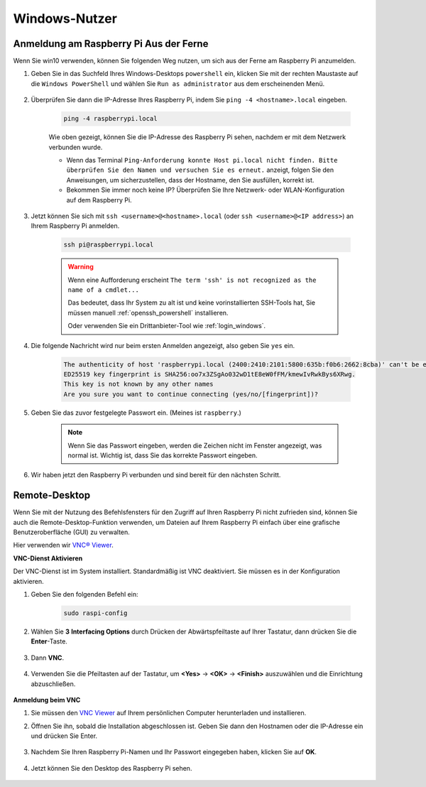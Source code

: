 Windows-Nutzer
=======================

Anmeldung am Raspberry Pi Aus der Ferne
---------------------------------------------

Wenn Sie win10 verwenden, können Sie folgenden Weg nutzen, um sich aus der Ferne am Raspberry Pi anzumelden.

#. Geben Sie in das Suchfeld Ihres Windows-Desktops ``powershell`` ein, klicken Sie mit der rechten Maustaste auf die ``Windows PowerShell`` und wählen Sie ``Run as administrator`` aus dem erscheinenden Menü.

    .. image:: img/powershell_ssh.png
        :align: center

#. Überprüfen Sie dann die IP-Adresse Ihres Raspberry Pi, indem Sie ``ping -4 <hostname>.local`` eingeben. 

    .. code-block::

        ping -4 raspberrypi.local

    .. image:: img/sp221221_145225.png
        :width: 550
        :align: center

    Wie oben gezeigt, können Sie die IP-Adresse des Raspberry Pi sehen, nachdem er mit dem Netzwerk verbunden wurde.

    * Wenn das Terminal ``Ping-Anforderung konnte Host pi.local nicht finden. Bitte überprüfen Sie den Namen und versuchen Sie es erneut.`` anzeigt, folgen Sie den Anweisungen, um sicherzustellen, dass der Hostname, den Sie ausfüllen, korrekt ist.
    * Bekommen Sie immer noch keine IP? Überprüfen Sie Ihre Netzwerk- oder WLAN-Konfiguration auf dem Raspberry Pi.


#. Jetzt können Sie sich mit ``ssh <username>@<hostname>.local`` (oder ``ssh <username>@<IP address>``) an Ihrem Raspberry Pi anmelden.

    .. code-block::

        ssh pi@raspberrypi.local

    .. warning::

        Wenn eine Aufforderung erscheint ``The term 'ssh' is not recognized as the name of a cmdlet...``
        
        Das bedeutet, dass Ihr System zu alt ist und keine vorinstallierten SSH-Tools hat, Sie müssen manuell :ref:`openssh_powershell` installieren.
        
        Oder verwenden Sie ein Drittanbieter-Tool wie :ref:`login_windows`.


#. Die folgende Nachricht wird nur beim ersten Anmelden angezeigt, also geben Sie ``yes`` ein.

    .. code-block::

        The authenticity of host 'raspberrypi.local (2400:2410:2101:5800:635b:f0b6:2662:8cba)' can't be established.
        ED25519 key fingerprint is SHA256:oo7x3ZSgAo032wD1tE8eW0fFM/kmewIvRwkBys6XRwg.
        This key is not known by any other names
        Are you sure you want to continue connecting (yes/no/[fingerprint])?


#. Geben Sie das zuvor festgelegte Passwort ein. (Meines ist ``raspberry``.)

    .. note::
        Wenn Sie das Passwort eingeben, werden die Zeichen nicht im
        Fenster angezeigt, was normal ist. Wichtig ist, dass Sie das
        korrekte Passwort eingeben.

#. Wir haben jetzt den Raspberry Pi verbunden und sind bereit für den nächsten Schritt.

    .. image:: img/sp221221_140628.png
        :width: 550
        :align: center

.. _remote_desktop:

Remote-Desktop
------------------

Wenn Sie mit der Nutzung des Befehlsfensters für den Zugriff auf Ihren Raspberry Pi nicht zufrieden sind, können Sie auch die Remote-Desktop-Funktion verwenden, um Dateien auf Ihrem Raspberry Pi einfach über eine grafische Benutzeroberfläche (GUI) zu verwalten.

Hier verwenden wir `VNC® Viewer <https://www.realvnc.com/en/connect/download/viewer/>`_.

**VNC-Dienst Aktivieren**

Der VNC-Dienst ist im System installiert. Standardmäßig ist VNC
deaktiviert. Sie müssen es in der Konfiguration aktivieren.

#. Geben Sie den folgenden Befehl ein:

    .. raw:: html

        <run></run>

    .. code-block:: 

        sudo raspi-config

    .. image:: img/image287.png
        :align: center

#. Wählen Sie **3** **Interfacing Options** durch Drücken der Abwärtspfeiltaste auf Ihrer Tastatur, dann drücken Sie die **Enter**-Taste.

    .. image:: img/image282.png
        :align: center

#. Dann **VNC**. 

    .. image:: img/image288.png
        :align: center

#. Verwenden Sie die Pfeiltasten auf der Tastatur, um **<Yes>** -> **<OK>** -> **<Finish>** auszuwählen und die Einrichtung abzuschließen.

    .. image:: img/mac_vnc8.png
        :align: center

**Anmeldung beim VNC**

#. Sie müssen den `VNC Viewer <https://www.realvnc.com/en/connect/download/viewer/>`_ auf Ihrem persönlichen Computer herunterladen und installieren.

#. Öffnen Sie ihn, sobald die Installation abgeschlossen ist. Geben Sie dann den Hostnamen oder die IP-Adresse ein und drücken Sie Enter.

    .. image:: img/vnc_viewer1.png
        :align: center

#. Nachdem Sie Ihren Raspberry Pi-Namen und Ihr Passwort eingegeben haben, klicken Sie auf **OK**.

    .. image:: img/vnc_viewer2.png
        :align: center

#. Jetzt können Sie den Desktop des Raspberry Pi sehen.

    .. image:: img/image294.png
        :align: center

